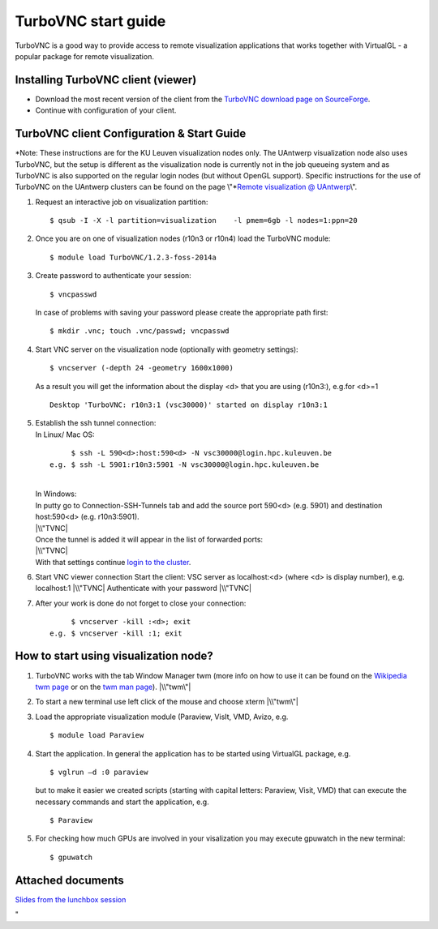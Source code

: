 TurboVNC start guide
====================

TurboVNC is a good way to provide access to remote visualization
applications that works together with VirtualGL - a popular package for
remote visualization.

Installing TurboVNC client (viewer)
-----------------------------------

-  Download the most recent version of the client from the `TurboVNC
   download page on
   SourceForge <\%22https://sourceforge.net/projects/turbovnc/files/\%22>`__.
-  Continue with configuration of your client.

TurboVNC client Configuration & Start Guide
-------------------------------------------

*Note: These instructions are for the KU Leuven visualization nodes
only. The UAntwerp visualization node also uses TurboVNC, but the setup
is different as the visualization node is currently not in the job
queueing system and as TurboVNC is also supported on the regular login
nodes (but without OpenGL support). Specific instructions for the use of
TurboVNC on the UAntwerp clusters can be found on the page
\\"\ *\ `Remote visualization @
UAntwerp <\%22/infrastructure/hardware/hardware-ua/visualization\%22>`__\\".

#. Request an interactive job on visualization partition:

   ::

      $ qsub -I -X -l partition=visualization    -l pmem=6gb -l nodes=1:ppn=20
          

#. Once you are on one of visualization nodes (r10n3 or r10n4) load the
   TurboVNC module:

   ::

      $ module load TurboVNC/1.2.3-foss-2014a
          

#. Create password to authenticate your session:

   ::

      $ vncpasswd
          

   In case of problems with saving your password please create the
   appropriate path first:

   ::

      $ mkdir .vnc; touch .vnc/passwd; vncpasswd
          

#. Start VNC server on the visualization node (optionally with geometry
   settings):

   ::

      $ vncserver (-depth 24 -geometry 1600x1000)
          

   As a result you will get the information about the display <d> that
   you are using (r10n3:), e.g.for <d>=1

   ::

      Desktop 'TurboVNC: r10n3:1 (vsc30000)' started on display r10n3:1
          

#. | Establish the ssh tunnel connection:
   | In Linux/ Mac OS:

   ::

           $ ssh -L 590<d>:host:590<d> -N vsc30000@login.hpc.kuleuven.be
      e.g. $ ssh -L 5901:r10n3:5901 -N vsc30000@login.hpc.kuleuven.be
          

   | 
   | In Windows:
   | In putty go to Connection-SSH-Tunnels tab and add the source port
     590<d> (e.g. 5901) and destination host:590<d> (e.g. r10n3:5901).
   | |\\"TVNC|
   | Once the tunnel is added it will appear in the list of forwarded
     ports:
   | |\\"TVNC|
   | With that settings continue `login to the
     cluster <\%22/client/windows/console-putty\%22>`__.

#. Start VNC viewer connection
   Start the client: VSC server as localhost:<d> (where <d> is display
   number), e.g. localhost:1
   |\\"TVNC|
   Authenticate with your password
   |\\"TVNC|
#. After your work is done do not forget to close your connection:

   ::

           $ vncserver -kill :<d>; exit
      e.g. $ vncserver -kill :1; exit
          

How to start using visualization node?
--------------------------------------

#. TurboVNC works with the tab Window Manager twm (more info on how to
   use it can be found on the `Wikipedia twm
   page <\%22https://en.wikipedia.org/wiki/Twm\%22>`__ or on the `twm
   man page <\%22https://linux.die.net/man/1/twm\%22>`__).
   |\\"twm\"|
#. To start a new terminal use left click of the mouse and choose xterm
   |\\"twm\"|
#. Load the appropriate visualization module (Paraview, VisIt, VMD,
   Avizo, e.g.

   ::

      $ module load Paraview
          

#. Start the application. In general the application has to be started
   using VirtualGL package, e.g.

   ::

      $ vglrun –d :0 paraview
          

   but to make it easier we created scripts (starting with capital
   letters: Paraview, Visit, VMD) that can execute the necessary
   commands and start the application, e.g.

   ::

      $ Paraview
          

#. For checking how much GPUs are involved in your visalization you may
   execute gpuwatch in the new terminal:

   ::

      $ gpuwatch
          

Attached documents
------------------

`Slides from the lunchbox
session <\%22https://www.vscentrum.be/assets/1005\%22>`__

"

.. |\\"TVNC| image:: \%22/assets/1007\%22
.. |\\"TVNC| image:: \%22/assets/1009\%22
.. |\\"TVNC| image:: \%22/assets/1011\%22
.. |\\"TVNC| image:: \%22/assets/1013\%22
.. |\\"twm\"| image:: \%22/assets/1015\%22
.. |\\"twm\"| image:: \%22/assets/1017\%22

